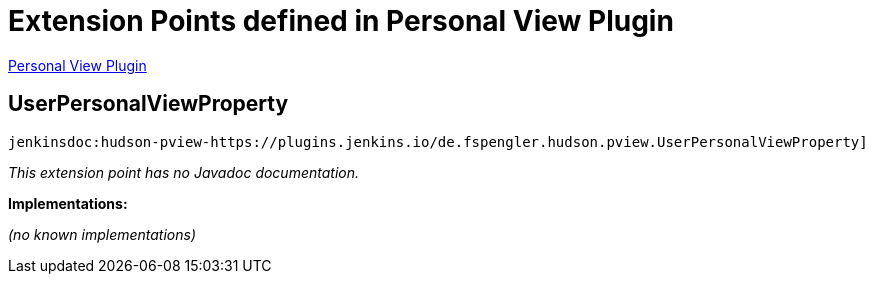= Extension Points defined in Personal View Plugin

https://plugins.jenkins.io/hudson-pview-plugin[Personal View Plugin]

== UserPersonalViewProperty
`jenkinsdoc:hudson-pview-https://plugins.jenkins.io/de.fspengler.hudson.pview.UserPersonalViewProperty]`

_This extension point has no Javadoc documentation._

**Implementations:**

_(no known implementations)_

